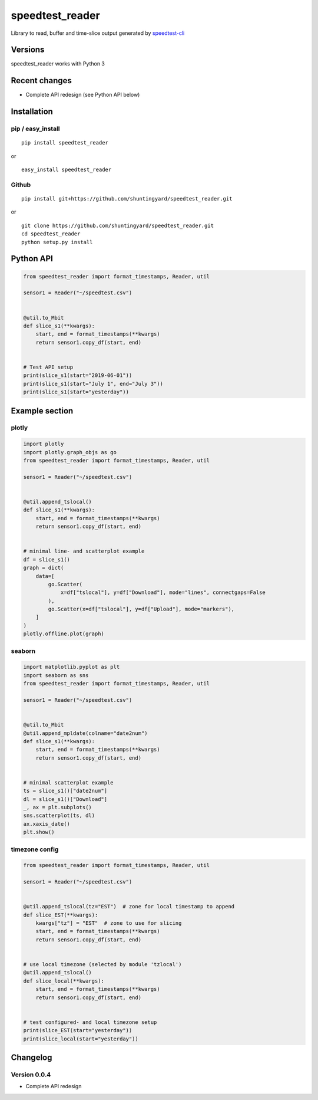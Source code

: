 speedtest_reader
================

Library to read, buffer and time-slice output generated by
`speedtest-cli <https://github.com/sivel/speedtest-cli>`_

.. image:: https://img.shields.io/pypi/v/speedtest-reader.svg
        :target: https://pypi.org/project/speedtest-reader/
        :alt: Latest Version
.. image:: https://travis-ci.org/shuntingyard/speedtest_reader.svg?branch=master
        :target: https://travis-ci.org/shuntingyard/speedtest_reader/
        :alt: Travis
.. image:: https://img.shields.io/pypi/l/speedtest-reader.svg
        :target: https://github.com/shuntingyard/speedtest_reader/blob/master/LICENSE.txt
        :alt: License

Versions
--------

speedtest_reader works with Python 3

.. image:: https://img.shields.io/pypi/pyversions/speedtest-reader.svg
        :target: https://pypi.org/project/speedtest-reader/
        :alt: Versions

Recent changes
--------------

- Complete API redesign (see Python API below)

Installation
------------

pip / easy\_install
~~~~~~~~~~~~~~~~~~~

::

    pip install speedtest_reader

or

::

    easy_install speedtest_reader

Github
~~~~~~

::

    pip install git+https://github.com/shuntingyard/speedtest_reader.git

or

::

    git clone https://github.com/shuntingyard/speedtest_reader.git
    cd speedtest_reader
    python setup.py install

.. _API:

Python API
----------

.. code:: python

   from speedtest_reader import format_timestamps, Reader, util

   sensor1 = Reader("~/speedtest.csv")


   @util.to_Mbit
   def slice_s1(**kwargs):
       start, end = format_timestamps(**kwargs)
       return sensor1.copy_df(start, end)


   # Test API setup
   print(slice_s1(start="2019-06-01"))
   print(slice_s1(start="July 1", end="July 3"))
   print(slice_s1(start="yesterday"))

Example section
---------------

plotly
~~~~~~

.. code:: python

   import plotly
   import plotly.graph_objs as go
   from speedtest_reader import format_timestamps, Reader, util

   sensor1 = Reader("~/speedtest.csv")


   @util.append_tslocal()
   def slice_s1(**kwargs):
       start, end = format_timestamps(**kwargs)
       return sensor1.copy_df(start, end)


   # minimal line- and scatterplot example
   df = slice_s1()
   graph = dict(
       data=[
           go.Scatter(
               x=df["tslocal"], y=df["Download"], mode="lines", connectgaps=False
           ),
           go.Scatter(x=df["tslocal"], y=df["Upload"], mode="markers"),
       ]
   )
   plotly.offline.plot(graph)

seaborn
~~~~~~~

.. code:: python

   import matplotlib.pyplot as plt
   import seaborn as sns
   from speedtest_reader import format_timestamps, Reader, util

   sensor1 = Reader("~/speedtest.csv")


   @util.to_Mbit
   @util.append_mpldate(colname="date2num")
   def slice_s1(**kwargs):
       start, end = format_timestamps(**kwargs)
       return sensor1.copy_df(start, end)


   # minimal scatterplot example
   ts = slice_s1()["date2num"]
   dl = slice_s1()["Download"]
   _, ax = plt.subplots()
   sns.scatterplot(ts, dl)
   ax.xaxis_date()
   plt.show()

timezone config
~~~~~~~~~~~~~~~

.. code:: python

   from speedtest_reader import format_timestamps, Reader, util

   sensor1 = Reader("~/speedtest.csv")


   @util.append_tslocal(tz="EST")  # zone for local timestamp to append
   def slice_EST(**kwargs):
       kwargs["tz"] = "EST"  # zone to use for slicing
       start, end = format_timestamps(**kwargs)
       return sensor1.copy_df(start, end)


   # use local timezone (selected by module 'tzlocal')
   @util.append_tslocal()
   def slice_local(**kwargs):
       start, end = format_timestamps(**kwargs)
       return sensor1.copy_df(start, end)


   # test configured- and local timezone setup
   print(slice_EST(start="yesterday"))
   print(slice_local(start="yesterday"))

Changelog
---------

Version 0.0.4
~~~~~~~~~~~~~

- Complete API redesign
